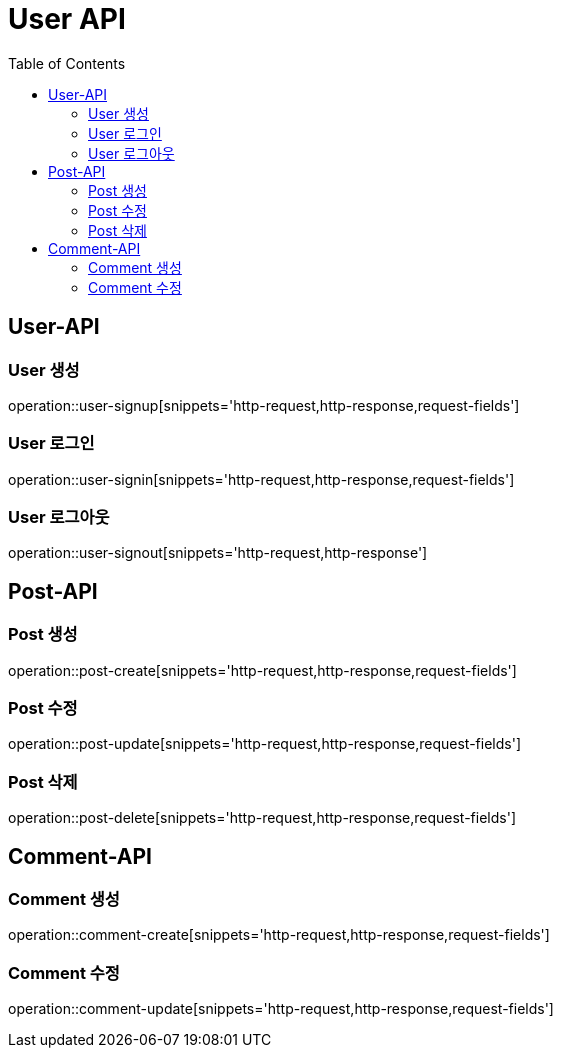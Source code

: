 = User API
:toc: left

== User-API

=== User 생성

operation::user-signup[snippets='http-request,http-response,request-fields']

=== User 로그인

operation::user-signin[snippets='http-request,http-response,request-fields']

=== User 로그아웃

operation::user-signout[snippets='http-request,http-response']


== Post-API

=== Post 생성
operation::post-create[snippets='http-request,http-response,request-fields']

=== Post 수정
operation::post-update[snippets='http-request,http-response,request-fields']

=== Post 삭제
operation::post-delete[snippets='http-request,http-response,request-fields']


== Comment-API

=== Comment 생성
operation::comment-create[snippets='http-request,http-response,request-fields']

=== Comment 수정
operation::comment-update[snippets='http-request,http-response,request-fields']

